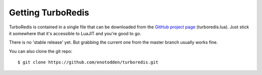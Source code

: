 Getting TurboRedis
==================

.. highlight:: lua
   :linenothreshold: 5

TurboRedis is contained in a single file that can be downloaded
from the `GitHub project page <https://github.com/enotodden/turboredis>`_ (turboredis.lua).
Just stick it somewhere that it's accessible to LuaJIT and you're good to go.

There is no 'stable release' yet. But grabbing the current one from the
master branch usually works fine.

You can also clone the git repo:

::

    $ git clone https://github.com/enotodden/turboredis.git
